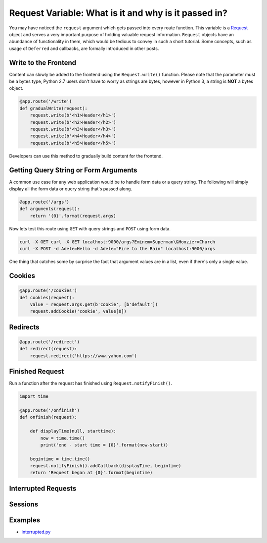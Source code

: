Request Variable: What is it and why is it passed in?
=====================================================

You may have noticed the ``request`` argument which gets passed into every route function.  This variable is a `Request <https://twistedmatrix.com/documents/current/api/twisted.web.http.Request.html>`_ object and serves a very important purpose of holding valuable request information.  ``Request`` objects have an abundance of functionality in them, which would be tedious to convey in such a short tutorial.  Some concepts, such as usage of ``Deferred`` and callbacks, are formally introduced in other posts.


Write to the Frontend
---------------------

Content can slowly be added to the frontend using the ``Request.write()`` function.  Please note that the parameter must be a bytes type, Python 2.7 users don't have to worry as strings are bytes, however in Python 3, a string is **NOT** a bytes object.

.. code-block:: python

   @app.route('/write')
   def gradualWrite(request):
       request.write(b'<h1>Header</h1>')
       request.write(b'<h2>Header</h2>')
       request.write(b'<h3>Header</h3>')
       request.write(b'<h4>Header</h4>')
       request.write(b'<h5>Header</h5>')

Developers can use this method to gradually build content for the frontend.


Getting Query String or Form Arguments
--------------------------------------

A common use case for any web application would be to handle form data or a query string.  The following will simply display all the form data or query string that's passed along.

.. code-block:: python

   @app.route('/args')
   def arguments(request):
       return '{0}'.format(request.args)

Now lets test this route using ``GET`` with query strings and ``POST`` using form data.

.. code-block:: bash

   curl -X GET curl -X GET localhost:9000/args?Eminem=Superman\&Hoozier=Church
   curl -X POST -d Adele=Hello -d Adele="Fire to the Rain" localhost:9000/args

One thing that catches some by surprise the fact that argument values are in a list, even if there's only a single value.


Cookies
-------

.. code-block:: python

   @app.route('/cookies')
   def cookies(request):
       value = request.args.get(b'cookie', [b'default'])
       request.addCookie('cookie', value[0])


Redirects
---------

.. code-block:: python

   @app.route('/redirect')
   def redirect(request):
       request.redirect('https://www.yahoo.com')


Finished Request
----------------

Run a function after the request has finished using ``Request.notifyFinish()``.

.. code-block:: python

   import time
   
   @app.route('/onfinish')
   def onfinish(request):
   
       def displayTime(null, starttime):
           now = time.time()
           print('end - start time = {0}'.format(now-start))
   
       begintime = time.time()
       request.notifyFinish().addCallback(displayTime, begintime)
       return 'Request began at {0}'.format(begintime)

Interrupted Requests
--------------------

Sessions
--------

Examples
--------

*  `interrupted.py <https://github.com/notoriousno/klein-basics/blob/intro/src/interrupted.py>`_
